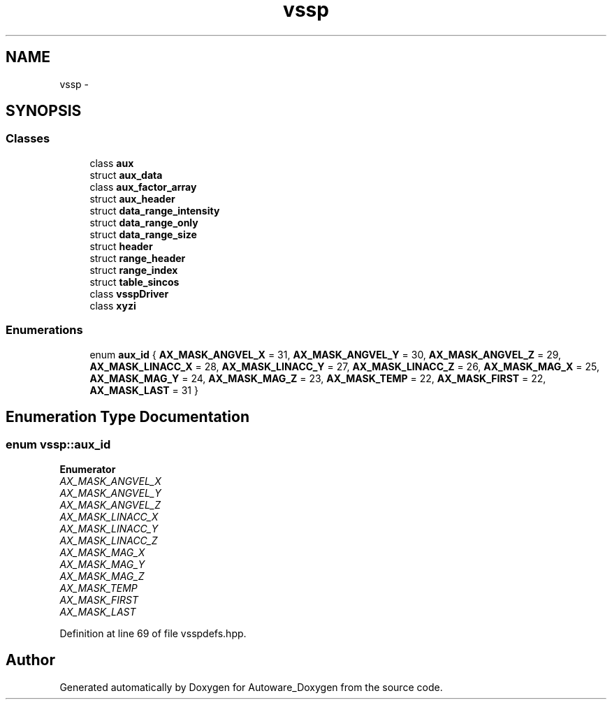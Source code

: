.TH "vssp" 3 "Fri May 22 2020" "Autoware_Doxygen" \" -*- nroff -*-
.ad l
.nh
.SH NAME
vssp \- 
.SH SYNOPSIS
.br
.PP
.SS "Classes"

.in +1c
.ti -1c
.RI "class \fBaux\fP"
.br
.ti -1c
.RI "struct \fBaux_data\fP"
.br
.ti -1c
.RI "class \fBaux_factor_array\fP"
.br
.ti -1c
.RI "struct \fBaux_header\fP"
.br
.ti -1c
.RI "struct \fBdata_range_intensity\fP"
.br
.ti -1c
.RI "struct \fBdata_range_only\fP"
.br
.ti -1c
.RI "struct \fBdata_range_size\fP"
.br
.ti -1c
.RI "struct \fBheader\fP"
.br
.ti -1c
.RI "struct \fBrange_header\fP"
.br
.ti -1c
.RI "struct \fBrange_index\fP"
.br
.ti -1c
.RI "struct \fBtable_sincos\fP"
.br
.ti -1c
.RI "class \fBvsspDriver\fP"
.br
.ti -1c
.RI "class \fBxyzi\fP"
.br
.in -1c
.SS "Enumerations"

.in +1c
.ti -1c
.RI "enum \fBaux_id\fP { \fBAX_MASK_ANGVEL_X\fP = 31, \fBAX_MASK_ANGVEL_Y\fP = 30, \fBAX_MASK_ANGVEL_Z\fP = 29, \fBAX_MASK_LINACC_X\fP = 28, \fBAX_MASK_LINACC_Y\fP = 27, \fBAX_MASK_LINACC_Z\fP = 26, \fBAX_MASK_MAG_X\fP = 25, \fBAX_MASK_MAG_Y\fP = 24, \fBAX_MASK_MAG_Z\fP = 23, \fBAX_MASK_TEMP\fP = 22, \fBAX_MASK_FIRST\fP = 22, \fBAX_MASK_LAST\fP = 31 }"
.br
.in -1c
.SH "Enumeration Type Documentation"
.PP 
.SS "enum \fBvssp::aux_id\fP"

.PP
\fBEnumerator\fP
.in +1c
.TP
\fB\fIAX_MASK_ANGVEL_X \fP\fP
.TP
\fB\fIAX_MASK_ANGVEL_Y \fP\fP
.TP
\fB\fIAX_MASK_ANGVEL_Z \fP\fP
.TP
\fB\fIAX_MASK_LINACC_X \fP\fP
.TP
\fB\fIAX_MASK_LINACC_Y \fP\fP
.TP
\fB\fIAX_MASK_LINACC_Z \fP\fP
.TP
\fB\fIAX_MASK_MAG_X \fP\fP
.TP
\fB\fIAX_MASK_MAG_Y \fP\fP
.TP
\fB\fIAX_MASK_MAG_Z \fP\fP
.TP
\fB\fIAX_MASK_TEMP \fP\fP
.TP
\fB\fIAX_MASK_FIRST \fP\fP
.TP
\fB\fIAX_MASK_LAST \fP\fP
.PP
Definition at line 69 of file vsspdefs\&.hpp\&.
.SH "Author"
.PP 
Generated automatically by Doxygen for Autoware_Doxygen from the source code\&.
